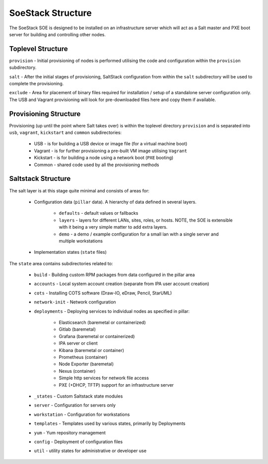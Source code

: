 ##################
SoeStack Structure
##################

The SoeStack SOE is designed to be installed on an infrastructure server which will act as a Salt master and PXE boot server for building and controlling other nodes.

Toplevel Structure
##################

``provision`` - Initial provisioning of nodes is performed utilising the code and configuration within the ``provision`` subdirectory.

``salt`` - After the initial stages of provisioning, SaltStack configuration from within the ``salt`` subdirectory will be used to complete the provisioning. 

``exclude`` - Area for placement of binary files required for installation / setup of a standalone server configuration only.  The USB and Vagrant provisioning will look for pre-downloaded files here and copy them if available.

Provisioning Structure
######################

Provisioning (up until the point where Salt takes over) is within the toplevel directory ``provision`` and 
is separated into ``usb``, ``vagrant``, ``kickstart`` and ``common`` subdirectories:

    - USB - is for building a USB device or image file (for a virtual machine boot)

    - Vagrant - is for further provisioning a pre-built VM image utilising ``Vagrant``

    - Kickstart - is for building a node using a network boot (``PXE`` booting)

    - Common - shared code used by all the provisioning methods

Saltstack Structure
###################

The salt layer is at this stage quite minimal and consists of areas for:

    - Configuration data (``pillar`` data). A hierarchy of data defined in several layers.

        + ``defaults`` - default values or fallbacks

        + ``layers`` - layers for different LANs, sites, roles, or hosts. NOTE, the SOE is extensible with it being a very simple matter to add extra layers.

        + ``demo`` - a demo / example configuration for a small lan with a single server and multiple workstations

    - Implementation states (``state`` files)

The ``state`` area contains subdirectories related to:

    - ``build`` - Building custom RPM packages from data configured in the pillar area

    - ``accounts`` - Local system account creation (separate from IPA user account creation) 

    - ``cots`` - Installing COTS software (Draw-IO, eDraw, Pencil, StarUML)

    - ``network-init`` - Network configuration

    - ``deployments`` - Deploying services to individual nodes as specified in pillar:

        + Elasticsearch (baremetal or containerized)

        + Gitlab (baremetal)

        + Grafana (baremetal or containerized) 

        + IPA server or client

        + Kibana (baremetal or container) 

        + Prometheus (container)

        + Node Exporter (baremetal)

        + Nexus (container) 

        + Simple http services for network file access

        + PXE (+DHCP, TFTP) support for an infrastructure server 

    - ``_states`` - Custom Saltstack state modules

    - ``server`` - Configuration for servers only

    - ``workstation`` - Configuration for workstations

    - ``templates`` - Templates used by various states, primarily by Deployments

    - ``yum`` - Yum repository management

    - ``config`` - Deployment of configuration files 

    - ``util`` - utility states for administrative or developer use

